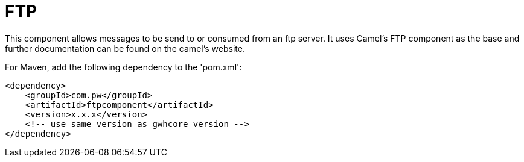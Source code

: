 = FTP Component
:doctitle: FTP
:shortname: ftp
:artificatid: ftpcomponent
:description: send and receive messages over ftp

This component allows messages to be send to or consumed from an ftp server. It uses Camel's FTP component as the base and further documentation can be found on the camel's website.

For Maven, add the following dependency to the 'pom.xml':

[source,xml]
----------------------------------------------------------
<dependency>
    <groupId>com.pw</groupId>
    <artifactId>ftpcomponent</artifactId>
    <version>x.x.x</version>
    <!-- use same version as gwhcore version -->
</dependency>
----------------------------------------------------------